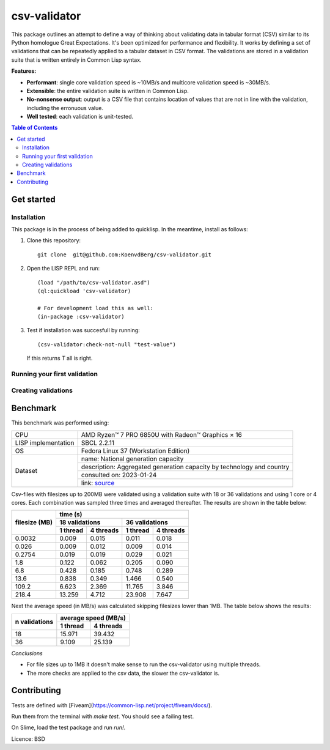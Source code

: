 csv-validator
=============

This package outlines an attempt to define a way of thinking about
validating data in tabular format (CSV) similar to its Python
homologue Great Expectations. It's been optimized for performance and
flexibility. It works by defining a set of validations that can be
repeatedly applied to a tabular dataset in CSV format. The validations
are stored in a validation suite that is written entirely in Common
Lisp syntax.

**Features:**

- **Performant**: single core validation speed is ~10MB/s and
  multicore validation speed is ~30MB/s.
- **Extensible**: the entire validation suite is written in Common
  Lisp.
- **No-nonsense output**: output is a CSV file that contains location
  of values that are not in line with the validation, including the
  erronuous value.
- **Well tested**: each validation is unit-tested.

.. image:: images/example.gif
  :width: 925
  :alt: Alternative text

.. contents:: **Table of Contents**

Get started
---------

Installation
~~~~~~~~~~

This package is in the process of being added to quicklisp. In the
meantime, install as follows:

1. Clone this repository::

     git clone  git@github.com:KoenvdBerg/csv-validator.git

2. Open the LISP REPL and run::

     (load "/path/to/csv-validator.asd")
     (ql:quickload 'csv-validator)

     # For development load this as well:
     (in-package :csv-validator)
3. Test if installation was succesfull by running::

     (csv-validator:check-not-null "test-value")

   If this returns `T` all is right. 


Running your first validation
~~~~~~~~~~

Creating validations
~~~~~~~~~~


Benchmark
---------

This benchmark was performed using:

+---------------------+-----------------------------------------------------------------------+
| CPU                 | AMD Ryzen™ 7 PRO 6850U with Radeon™ Graphics × 16                     |
+---------------------+-----------------------------------------------------------------------+
| LISP implementation | SBCL 2.2.11                                                           |
+---------------------+-----------------------------------------------------------------------+
| OS                  | Fedora Linux 37 (Workstation Edition)                                 |
+---------------------+-----------------------------------------------------------------------+
|                     | name: National generation capacity                                    |
|                     +-----------------------------------------------------------------------+
|                     | description: Aggregated generation capacity by technology and country |
| Dataset             +-----------------------------------------------------------------------+
|                     | consulted on: 2023-01-24                                              |
|                     +-----------------------------------------------------------------------+
|                     | link: source_                                                         |
+---------------------+-----------------------------------------------------------------------+

Csv-files with filesizes up to 200MB were validated using a validation
suite with 18 or 36 validations and using 1 core or 4 cores. Each
combination was sampled three times and averaged thereafter. The
results are shown in the table below:

+---------------+---------------------------------------------+
| filesize (MB) | time (s)                                    |
|               +----------------------+----------------------+
|               | 18 validations       | 36 validations       |
|               +----------+-----------+----------+-----------+
|               | 1 thread | 4 threads | 1 thread | 4 threads |
+===============+==========+===========+==========+===========+
| 0.0032        | 0.009    | 0.015     | 0.011    | 0.018     |
+---------------+----------+-----------+----------+-----------+
| 0.026         | 0.009    | 0.012     | 0.009    | 0.014     |
+---------------+----------+-----------+----------+-----------+
| 0.2754        | 0.019    | 0.019     | 0.029    | 0.021     |
+---------------+----------+-----------+----------+-----------+
| 1.8           | 0.122    | 0.062     | 0.205    | 0.090     |
+---------------+----------+-----------+----------+-----------+
| 6.8           | 0.428    | 0.185     | 0.748    | 0.289     |
+---------------+----------+-----------+----------+-----------+
| 13.6          | 0.838    | 0.349     | 1.466    | 0.540     |
+---------------+----------+-----------+----------+-----------+
| 109.2         | 6.623    | 2.369     | 11.765   | 3.846     |
+---------------+----------+-----------+----------+-----------+
| 218.4         | 13.259   | 4.712     | 23.908   | 7.647     |
+---------------+----------+-----------+----------+-----------+

Next the average speed (in MB/s) was calculated skipping filesizes
lower than 1MB. The table below shows the results:

+---------------+----------------------+
|               | average speed (MB/s) |
| n validations +----------+-----------+
|               | 1 thread | 4 threads |
+===============+==========+===========+
| 18            | 15.971   | 39.432    |
+---------------+----------+-----------+
| 36            | 9.109    | 25.139    |
+---------------+----------+-----------+

*Conclusions*

- For file sizes up to 1MB it doesn't make sense to run the
  csv-validator using multiple threads.
- The more checks are applied to the csv data, the slower the
  csv-validator is.

Contributing
---------

Tests are defined with [Fiveam](https://common-lisp.net/project/fiveam/docs/).

Run them from the terminal with `make test`. You should see a failing test.

On Slime, load the test package and run `run!`.

Licence: BSD


.. _source: https://data.open-power-system-data.org/national_generation_capacity/2020-10-01
